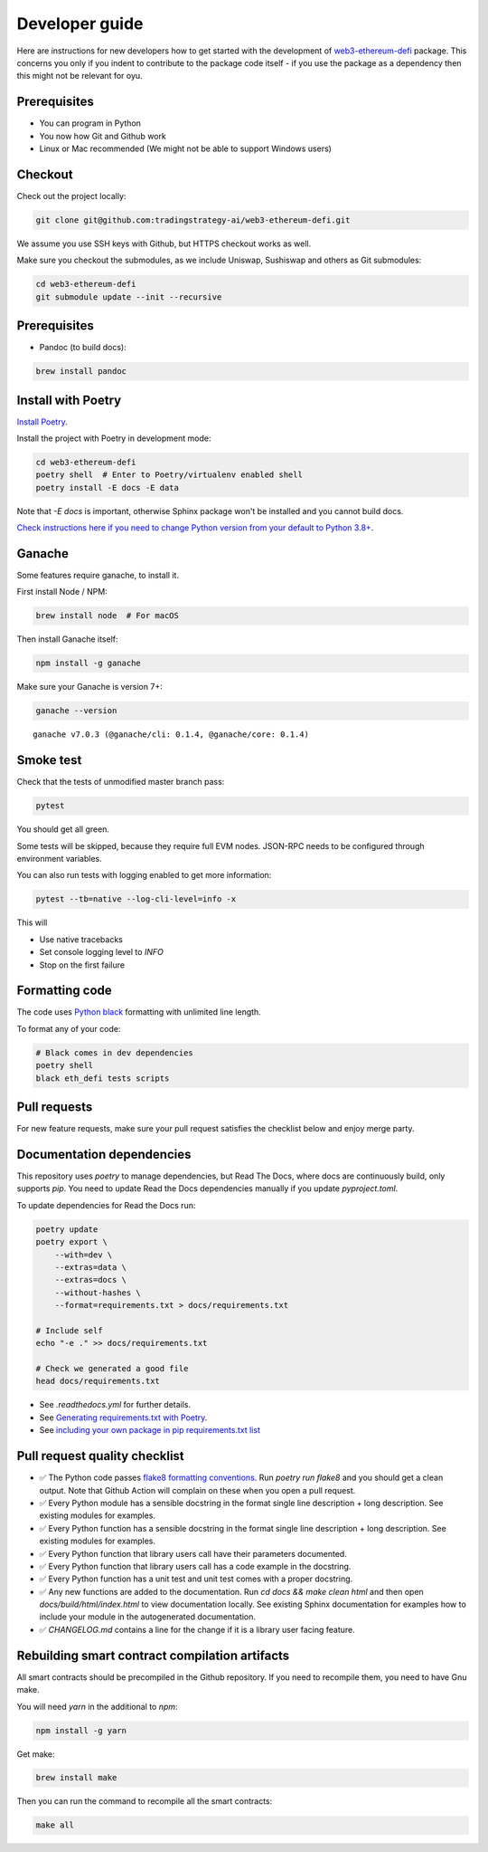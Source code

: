 Developer guide
===============

Here are instructions for new developers how to get started with the development of `web3-ethereum-defi <https://github.com/tradingstrategy-ai/web3-ethereum-defi>`_ package.
This concerns you only if you indent to contribute to the package code itself - if you use the package as a dependency then this might not be relevant for oyu.

Prerequisites
-------------

* You can program in Python
* You now how Git and Github work
* Linux or Mac recommended (We might not be able to support Windows users)

Checkout
--------

Check out the project locally:

.. code-block:: shell

    git clone git@github.com:tradingstrategy-ai/web3-ethereum-defi.git

We assume you use SSH keys with Github, but HTTPS checkout works as well.

Make sure you checkout the submodules, as we include Uniswap, Sushiswap and others as Git submodules:

.. code-block:: shell

   cd web3-ethereum-defi
   git submodule update --init --recursive

Prerequisites
-------------

* Pandoc (to build docs):

.. code-block:: shell

    brew install pandoc


Install with Poetry
-------------------

`Install Poetry <https://python-poetry.org/docs/#installation>`_.

Install the project with Poetry in development mode:

.. code-block:: shell

    cd web3-ethereum-defi
    poetry shell  # Enter to Poetry/virtualenv enabled shell
    poetry install -E docs -E data

Note that `-E docs` is important, otherwise Sphinx package won't be installed and you cannot build docs.

`Check instructions here if you need to change Python version from your default to Python 3.8+ <https://stackoverflow.com/questions/70064449/how-to-rebuild-poetry-environment-from-scratch-and-force-reinstall-everything/70064450#70064450>`_.

Ganache
-------

Some features require ganache, to install it.

First install Node / NPM:

.. code-block:: shell

     brew install node  # For macOS

Then install Ganache itself:

.. code-block:: shell

     npm install -g ganache

Make sure your Ganache is version 7+:

.. code-block:: shell

    ganache --version

::

    ganache v7.0.3 (@ganache/cli: 0.1.4, @ganache/core: 0.1.4)

Smoke test
----------

Check that the tests of unmodified master branch pass:

.. code-block:: shell

     pytest

You should get all green.

Some tests will be skipped, because they require full EVM nodes. JSON-RPC needs to be configured through environment variables.

You can also run tests with logging enabled to get more information:

.. code-block:: shell

    pytest --tb=native --log-cli-level=info -x

This will

- Use native tracebacks

- Set console logging level to `INFO`

- Stop on the first failure

Formatting code
---------------

The code uses `Python black <https://github.com/psf/black>`_ formatting with unlimited line length.

To format any of your code:

.. code-block:: shell

    # Black comes in dev dependencies
    poetry shell
    black eth_defi tests scripts

Pull requests
-------------

For new feature requests, make sure your pull request satisfies the checklist below and enjoy merge party.

Documentation dependencies
--------------------------

This repository uses `poetry` to manage dependencies, but Read The Docs,
where docs are continuously build, only supports `pip`.
You need to update Read the Docs dependencies manually
if you update `pyproject.toml`.

To update dependencies for Read the Docs run:

.. code-block:: shell

    poetry update
    poetry export \
        --with=dev \
        --extras=data \
        --extras=docs \
        --without-hashes \
        --format=requirements.txt > docs/requirements.txt

    # Include self
    echo "-e ." >> docs/requirements.txt

    # Check we generated a good file
    head docs/requirements.txt


- See `.readthedocs.yml` for further details.

- See `Generating requirements.txt with Poetry <https://testdriven.io/tips/eb1fb0f9-3547-4ca2-b2a8-1c037ba856d8/>`__.

- See `including your own package in pip requirements.txt list <https://stackoverflow.com/questions/51010251/what-does-e-in-requirements-txt-do>`__

Pull request quality checklist
------------------------------

- ✅ The Python code passes `flake8 formatting conventions <https://flake8.pycqa.org/en/latest/>`_.
  Run `poetry run flake8` and you should get a clean output. Note that Github Action will complain on these
  when you open a pull request.

- ✅ Every Python module has a sensible docstring in the format single line description + long description.
  See existing modules for examples.

- ✅ Every Python function has a sensible docstring in the format single line description + long description.
  See existing modules for examples.

- ✅ Every Python function that library users call have their parameters documented.

- ✅ Every Python function that library users call has a code example in the docstring.

- ✅ Every Python function has a unit test and unit test comes with a proper docstring.

- ✅ Any new functions are added to the documentation. Run `cd docs && make clean html` and then open `docs/build/html/index.html`
  to view documentation locally. See existing Sphinx documentation for examples how to include your module in the autogenerated
  documentation.

- ✅ `CHANGELOG.md` contains a line for the change if it is a library user facing feature.


Rebuilding smart contract compilation artifacts
-----------------------------------------------

All smart contracts should be precompiled in the Github repository. If you need to recompile them, you need to have Gnu make.

You will need `yarn` in the additional to `npm`:

.. code-block:: shell

    npm install -g yarn

Get make:

.. code-block:: shell

    brew install make

Then you can run the command to recompile all the smart contracts:

.. code-block:: shell

    make all
